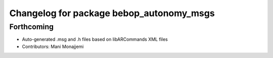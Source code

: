 ^^^^^^^^^^^^^^^^^^^^^^^^^^^^^^^^^^^^^^^^^
Changelog for package bebop_autonomy_msgs
^^^^^^^^^^^^^^^^^^^^^^^^^^^^^^^^^^^^^^^^^

Forthcoming
-----------
* Auto-generated .msg and .h files based on libARCommands XML files
* Contributors: Mani Monajjemi
